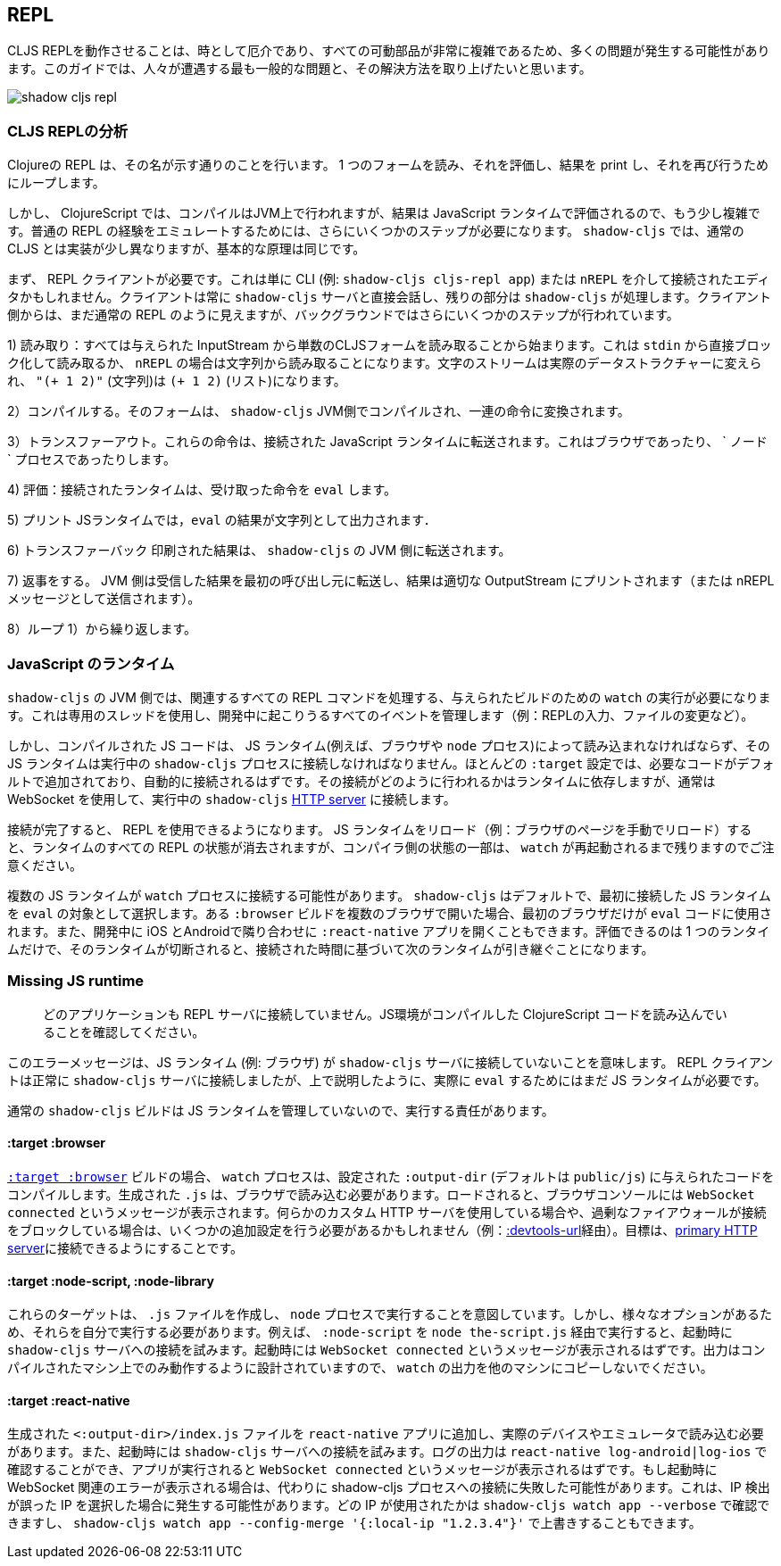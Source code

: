## REPL [[repl-troubleshooting]]

////
Getting a CLJS REPL working can sometimes be tricky and a lot can go wrong since all the moving parts can be quite complicated. This guide hopes to address the most common issues that people run into and how to fix them.
////
CLJS REPLを動作させることは、時として厄介であり、すべての可動部品が非常に複雑であるため、多くの問題が発生する可能性があります。このガイドでは、人々が遭遇する最も一般的な問題と、その解決方法を取り上げたいと思います。

image::shadow-cljs-repl.png[]

### CLJS REPLの分析 [[cljs-repl-anatomy]]
//Anatomy of the CLJS REPL [[cljs-repl-anatomy]]

////
A REPL in Clojure does exactly what the name implies: Read one form, Eval it, Print the result, Loop to do it again.
////
Clojureの REPL は、その名が示す通りのことを行います。 1 つのフォームを読み、それを評価し、結果を print し、それを再び行うためにループします。

////
In ClojureScript however things are a bit more complicated since compilation happens on the JVM but the results are eval'd in a JavaScript runtime. There are a couple more steps that need to be done due in order to "emulate" the plain REPL experience. Although things are implemented a bit differently in `shadow-cljs` over regular CLJS the basic principles remain the same.
////
しかし、 ClojureScript では、コンパイルはJVM上で行われますが、結果は JavaScript ランタイムで評価されるので、もう少し複雑です。普通の REPL の経験をエミュレートするためには、さらにいくつかのステップが必要になります。 `shadow-cljs` では、通常の CLJS とは実装が少し異なりますが、基本的な原理は同じです。

////
First you'll need a REPL client. This could just be the CLI (eg. `shadow-cljs cljs-repl app`) or your Editor connected via `nREPL`. The Client will always talk directly to the `shadow-cljs` server and it'll handle the rest. From the Client side it still looks like a regular REPL but there are a few more steps happening in the background.
////
まず、 REPL クライアントが必要です。これは単に CLI (例: `shadow-cljs cljs-repl app`) または `nREPL` を介して接続されたエディタかもしれません。クライアントは常に `shadow-cljs` サーバと直接会話し、残りの部分は `shadow-cljs` が処理します。クライアント側からは、まだ通常の REPL のように見えますが、バックグラウンドではさらにいくつかのステップが行われています。

////
1) Read: It all starts with reading a singular CLJS form from a given InputStream. That is either a blocking read directly from `stdin` or read from a string in case of `nREPL`. A Stream of characters are turned into actual datastructures, `"(+ 1 2)"` (a string) becomes `(+ 1 2)` (a list).
////
1) 読み取り：すべては与えられた InputStream から単数のCLJSフォームを読み取ることから始まります。これは `stdin` から直接ブロック化して読み取るか、 `nREPL` の場合は文字列から読み取ることになります。文字のストリームは実際のデータストラクチャーに変えられ、 `"(+ 1 2)"` (文字列)は `(+ 1 2)` (リスト)になります。


////
2) Compile: That form is then compiled on the `shadow-cljs` JVM side and transformed to a set of instructions.
////
2）コンパイルする。そのフォームは、 `shadow-cljs` JVM側でコンパイルされ、一連の命令に変換されます。

////
3) Transfer Out: Those instructions are transferred to a connected JavaScript runtime. This could be a Browser or a `node` process.
////
3）トランスファーアウト。これらの命令は、接続された JavaScript ランタイムに転送されます。これはブラウザであったり、 ` ノード ` プロセスであったりします。

////
4) Eval: The connected runtime will take the received instructions and `eval` them.
////
4) 評価：接続されたランタイムは、受け取った命令を `eval` します。

////
5) Print: The `eval` result is printed as a String in the JS runtime.
////
5) プリント JSランタイムでは，`eval` の結果が文字列として出力されます．

////
6) Transfer Back: The printed result is transferred back to the `shadow-cljs` JVM side.
////
6) トランスファーバック 印刷された結果は、 `shadow-cljs` の JVM 側に転送されます。

////
7) Reply: The JVM side will forward the received results back to initial caller and the result is printed to the proper OutputStream (or sent as a nREPL message).
////
7) 返事をする。 JVM 側は受信した結果を最初の呼び出し元に転送し、結果は適切な OutputStream にプリントされます（または nREPL メッセージとして送信されます）。

////
8) Loop: Repeat from 1).
////
8）ループ 1）から繰り返します。


### JavaScript のランタイム
//JavaScript Runtimes

////
The `shadow-cljs` JVM side of things will require one running `watch` for a given build which will handle all the related REPL commands as well. It uses a dedicated thread and manages all the given events that can happen during development (eg. REPL input, changing files, etc).
////
`shadow-cljs` の JVM 側では、関連するすべての REPL コマンドを処理する、与えられたビルドのための `watch` の実行が必要になります。これは専用のスレッドを使用し、開発中に起こりうるすべてのイベントを管理します（例：REPLの入力、ファイルの変更など）。

////
The compiled JS code however must also be loaded by a JS runtime (eg. Browser or `node` process) and that JS runtime must connect back to the running `shadow-cljs` process. Most `:target` configurations will have the necessary code added by default and should just connect automatically. How that connect is happening is dependent on the runtime but usually it is using a WebSocket to connect to the running `shadow-cljs` <<http, HTTP server>>.
////
しかし、コンパイルされた JS コードは、 JS ランタイム(例えば、ブラウザや `node` プロセス)によって読み込まれなければならず、その JS ランタイムは実行中の `shadow-cljs` プロセスに接続しなければなりません。ほとんどの `:target` 設定では、必要なコードがデフォルトで追加されており、自動的に接続されるはずです。その接続がどのように行われるかはランタイムに依存しますが、通常は WebSocket を使用して、実行中の `shadow-cljs` <<http, HTTP server>> に接続します。

////
Once connected the REPL is ready to use. Note that reloading the JS runtime (eg. manual browser page reload) will wipe out all REPL state of the runtime but some of the compiler side state will remain until the `watch` is also restarted.
////
接続が完了すると、 REPL を使用できるようになります。 JS ランタイムをリロード（例：ブラウザのページを手動でリロード）すると、ランタイムのすべての REPL の状態が消去されますが、コンパイラ側の状態の一部は、 `watch` が再起動されるまで残りますのでご注意ください。

////
It is possible for more than one JS runtime to connect to the `watch` process. `shadow-cljs` by default picks the first JS runtime that connected as the `eval` target. If you open a given `:browser` build in multiple Browsers only the first one will be used to `eval` code. Or you could be opening a `:react-native` app in iOS and Android next to each other during development. Only one runtime can eval and if that disconnects the next one takes over based on the time it connected.
////
複数の JS ランタイムが `watch` プロセスに接続する可能性があります。 `shadow-cljs` はデフォルトで、最初に接続した JS ランタイムを `eval` の対象として選択します。ある `:browser` ビルドを複数のブラウザで開いた場合、最初のブラウザだけが `eval` コードに使用されます。また、開発中に iOS とAndroidで隣り合わせに `:react-native` アプリを開くこともできます。評価できるのは 1 つのランタイムだけで、そのランタイムが切断されると、接続された時間に基づいて次のランタイムが引き継ぐことになります。


### Missing JS runtime [[missing-js-runtime]]

////
> No application has connected to the REPL server. Make sure your JS environment has loaded your compiled ClojureScript code.
////
> どのアプリケーションも REPL サーバに接続していません。JS環境がコンパイルした ClojureScript コードを読み込んでいることを確認してください。


////
This error message just means that no JS runtime (eg. Browser) has connected to the `shadow-cljs` server. Your REPL client has successfully connected to the `shadow-cljs` server but as explained above we still need a JS runtime to actually `eval` anything.
////
このエラーメッセージは、JS ランタイム (例: ブラウザ) が `shadow-cljs` サーバに接続していないことを意味します。 REPL クライアントは正常に `shadow-cljs` サーバに接続しましたが、上で説明したように、実際に `eval` するためにはまだ JS ランタイムが必要です。

////
Regular `shadow-cljs` builds do not manage any JS runtime of their own so you are responsible for running them.
////
通常の `shadow-cljs` ビルドは JS ランタイムを管理していないので、実行する責任があります。

#### :target :browser [[repl-trouble-browser]]

////
For <<target-browser, `:target :browser`>> builds the `watch` process will have compiled the given code to a configured `:output-dir` (defaults to `public/js`). The generated `.js` must be loaded in a browser. Once loaded the Browser Console should show a `WebSocket connected` message. If you are using any kind of custom HTTP servers or have over-eager firewalls blocking the connections you might need to set some additional configuration (eg. via <<proxy-support, :devtools-url>>). The goal is to be able to connect to the <<http, primary HTTP server>>.
////
<<target-browser, `:target :browser`>> ビルドの場合、 `watch` プロセスは、設定された `:output-dir` (デフォルトは `public/js`) に与えられたコードをコンパイルします。生成された `.js` は、ブラウザで読み込む必要があります。ロードされると、ブラウザコンソールには `WebSocket connected` というメッセージが表示されます。何らかのカスタム HTTP サーバを使用している場合や、過剰なファイアウォールが接続をブロックしている場合は、いくつかの追加設定を行う必要があるかもしれません（例：<<proxy-support, :devtools-url>>経由）。目標は、<<http, primary HTTP server>>に接続できるようにすることです。


#### :target :node-script, :node-library [[repl-trouble-node]]

////
These targets will have produced a `.js` file that are intended to run in a `node` process. Given the variety of options however you'll need to run them yourself. For example a `:node-script` you'd run via `node the-script.js` and on startup it'll try to connect to the `shadow-cljs` server. You should see a `WebSocket connected` message on startup. The output is designed to only run on the machine they were compiled on, don't copy `watch` output to other machines.
////
これらのターゲットは、 `.js` ファイルを作成し、 `node` プロセスで実行することを意図しています。しかし、様々なオプションがあるため、それらを自分で実行する必要があります。例えば、 `:node-script` を `node the-script.js` 経由で実行すると、起動時に `shadow-cljs` サーバへの接続を試みます。起動時には `WebSocket connected` というメッセージが表示されるはずです。出力はコンパイルされたマシン上でのみ動作するように設計されていますので、 `watch` の出力を他のマシンにコピーしないでください。

#### :target :react-native [[repl-trouble-react-native]]

////
The generated `<:output-dir>/index.js` file needs to be added to your `react-native` app and then loaded on an actual device or emulator. On startup it will also attempt to connect to the `shadow-cljs` server. You can check the log output via `react-native log-android|log-ios` and should show a `WebSocket connected` message once the app is running. If you see a websocket related error on startup instead it may have failed to connect to the shadow-cljs process. This can happen when the IP detection picked an incorrect IP. You can check which IP was used via `shadow-cljs watch app --verbose` and override it via `shadow-cljs watch app --config-merge '{:local-ip "1.2.3.4"}'`.
////
生成された `<:output-dir>/index.js` ファイルを `react-native` アプリに追加し、実際のデバイスやエミュレータで読み込む必要があります。また、起動時には `shadow-cljs` サーバへの接続を試みます。ログの出力は `react-native log-android|log-ios` で確認することができ、アプリが実行されると `WebSocket connected` というメッセージが表示されるはずです。もし起動時に WebSocket 関連のエラーが表示される場合は、代わりに shadow-cljs プロセスへの接続に失敗した可能性があります。これは、IP 検出が誤った IP を選択した場合に発生する可能性があります。どの IP が使用されたかは `shadow-cljs watch app --verbose` で確認できますし、 `shadow-cljs watch app --config-merge '{:local-ip "1.2.3.4"}'` で上書きすることもできます。
